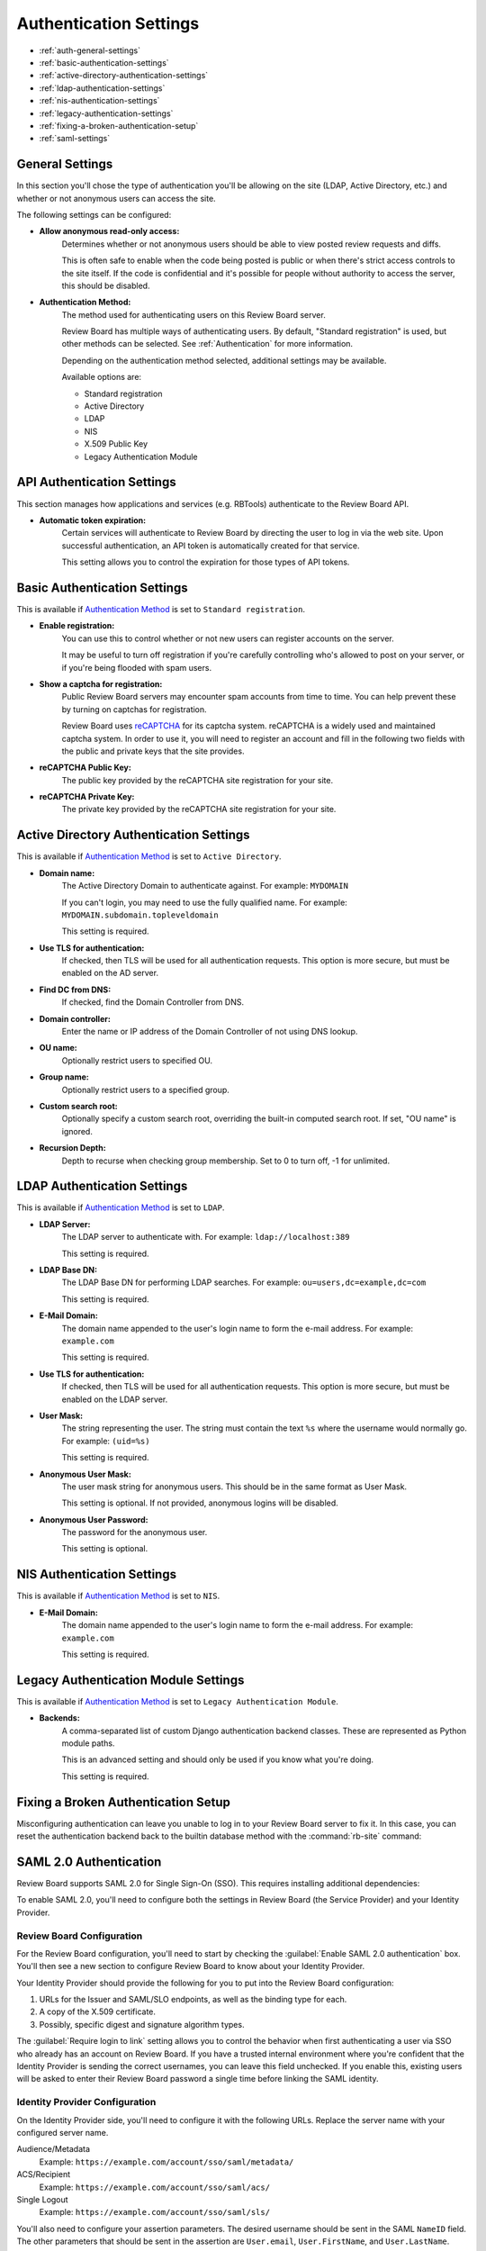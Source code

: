 .. _authentication-settings:

=======================
Authentication Settings
=======================

* :ref:`auth-general-settings`
* :ref:`basic-authentication-settings`
* :ref:`active-directory-authentication-settings`
* :ref:`ldap-authentication-settings`
* :ref:`nis-authentication-settings`
* :ref:`legacy-authentication-settings`
* :ref:`fixing-a-broken-authentication-setup`
* :ref:`saml-settings`


.. _auth-general-settings:

General Settings
================

In this section you'll chose the type of authentication you'll be allowing
on the site (LDAP, Active Directory, etc.) and whether or not anonymous
users can access the site.

The following settings can be configured:

* **Allow anonymous read-only access:**
    Determines whether or not anonymous users should be able to view
    posted review requests and diffs.

    This is often safe to enable when the code being posted is public or when
    there's strict access controls to the site itself. If the code is
    confidential and it's possible for people without authority to access
    the server, this should be disabled.


.. _`Authentication Method`:
.. _authentication-method:

* **Authentication Method:**
    The method used for authenticating users on this Review Board server.

    Review Board has multiple ways of authenticating users. By default,
    "Standard registration" is used, but other methods can be selected. See
    :ref:`Authentication` for more information.

    Depending on the authentication method selected, additional settings may
    be available.

    Available options are:

    * Standard registration
    * Active Directory
    * LDAP
    * NIS
    * X.509 Public Key
    * Legacy Authentication Module


.. _api-authentication-settings:

API Authentication Settings
===========================

This section manages how applications and services (e.g. RBTools) authenticate
to the Review Board API.

* **Automatic token expiration:**
    Certain services will authenticate to Review Board by directing the user
    to log in via the web site. Upon successful authentication, an API token
    is automatically created for that service.

    This setting allows you to control the expiration for those types of
    API tokens.


.. _basic-authentication-settings:

Basic Authentication Settings
=============================

This is available if `Authentication Method`_ is set to
``Standard registration``.

* **Enable registration:**
    You can use this to control whether or not new users can register accounts
    on the server.

    It may be useful to turn off registration if you're carefully controlling
    who's allowed to post on your server, or if you're being flooded with
    spam users.

* **Show a captcha for registration:**
    Public Review Board servers may encounter spam accounts from time to time.
    You can help prevent these by turning on captchas for registration.

    Review Board uses reCAPTCHA_ for its captcha system. reCAPTCHA is a
    widely used and maintained captcha system. In order to use it, you will
    need to register an account and fill in the following two fields with the
    public and private keys that the site provides.

* **reCAPTCHA Public Key:**
    The public key provided by the reCAPTCHA site registration for your site.

* **reCAPTCHA Private Key:**
    The private key provided by the reCAPTCHA site registration for your site.

.. _reCAPTCHA: https://www.google.com/recaptcha/intro/


.. _active-directory-authentication-settings:

Active Directory Authentication Settings
========================================

This is available if `Authentication Method`_ is set to ``Active Directory``.

* **Domain name:**
    The Active Directory Domain to authenticate against.
    For example: ``MYDOMAIN``

    If you can't login, you may need to use the fully qualified name.
    For example: ``MYDOMAIN.subdomain.topleveldomain``

    This setting is required.

* **Use TLS for authentication:**
    If checked, then TLS will be used for all authentication requests. This
    option is more secure, but must be enabled on the AD server.

* **Find DC from DNS:**
    If checked, find the Domain Controller from DNS.

* **Domain controller:**
    Enter the name or IP address of the Domain Controller of not using DNS lookup.

* **OU name:**
    Optionally restrict users to specified OU.

* **Group name:**
    Optionally restrict users to a specified group.

* **Custom search root:**
    Optionally specify a custom search root, overriding the built-in computed
    search root. If set, "OU name" is ignored.

* **Recursion Depth:**
    Depth to recurse when checking group membership. Set to 0 to turn off,
    -1 for unlimited.

.. _ldap-authentication-settings:

LDAP Authentication Settings
============================

This is available if `Authentication Method`_ is set to ``LDAP``.

* **LDAP Server:**
    The LDAP server to authenticate with.
    For example: ``ldap://localhost:389``

    This setting is required.

* **LDAP Base DN:**
    The LDAP Base DN for performing LDAP searches.
    For example: ``ou=users,dc=example,dc=com``

    This setting is required.

* **E-Mail Domain:**
    The domain name appended to the user's login name to form the e-mail
    address. For example: ``example.com``

    This setting is required.

* **Use TLS for authentication:**
    If checked, then TLS will be used for all authentication requests. This
    option is more secure, but must be enabled on the LDAP server.

* **User Mask:**
    The string representing the user. The string must contain the text
    ``%s`` where the username would normally go.
    For example: ``(uid=%s)``

    This setting is required.

* **Anonymous User Mask:**
    The user mask string for anonymous users. This should be in the same
    format as User Mask.

    This setting is optional. If not provided, anonymous logins will be
    disabled.

* **Anonymous User Password:**
    The password for the anonymous user.

    This setting is optional.


.. _nis-authentication-settings:

NIS Authentication Settings
===========================

This is available if `Authentication Method`_ is set to ``NIS``.

* **E-Mail Domain:**
    The domain name appended to the user's login name to form the e-mail
    address. For example: ``example.com``

    This setting is required.


.. _legacy-authentication-settings:

Legacy Authentication Module Settings
=====================================

This is available if `Authentication Method`_ is set to
``Legacy Authentication Module``.

* **Backends:**
    A comma-separated list of custom Django authentication backend classes.
    These are represented as Python module paths.

    This is an advanced setting and should only be used if you know what
    you're doing.

    This setting is required.


.. _fixing-a-broken-authentication-setup:

Fixing a Broken Authentication Setup
====================================

Misconfiguring authentication can leave you unable to log in to your Review
Board server to fix it. In this case, you can reset the authentication backend
back to the builtin database method with the :command:`rb-site` command:

.. tabs::

   .. code-tab:: console Python Virtual Environments

      $ /opt/reviewboard/bin/rb-site manage /path/to/site \
            set-siteconfig --key=auth_backend --value=builtin

   .. code-tab:: console System Installs

      $ rb-site manage /path/to/site \
            set-siteconfig --key=auth_backend --value=builtin


.. _saml-settings:

SAML 2.0 Authentication
=======================

Review Board supports SAML 2.0 for Single Sign-On (SSO). This requires
installing additional dependencies:

.. tabs::

   .. code-tab:: console Python Virtual Environments

      $ /opt/reviewboard/bin/pip install -U 'ReviewBoard[saml]'

   .. code-tab:: console System Installs

      $ pip3 install -U 'ReviewBoard[saml]'

To enable SAML 2.0, you'll need to configure both the settings in Review Board
(the Service Provider) and your Identity Provider.


Review Board Configuration
--------------------------

For the Review Board configuration, you'll need to start by checking the
:guilabel:`Enable SAML 2.0 authentication` box. You'll then see a new section
to configure Review Board to know about your Identity Provider.

Your Identity Provider should provide the following for you to put into the
Review Board configuration:

1. URLs for the Issuer and SAML/SLO endpoints, as well as the binding type for
   each.
2. A copy of the X.509 certificate.
3. Possibly, specific digest and signature algorithm types.

The :guilabel:`Require login to link` setting allows you to control the
behavior when first authenticating a user via SSO who already has an account on
Review Board. If you have a trusted internal environment where you're confident
that the Identity Provider is sending the correct usernames, you can leave this
field unchecked. If you enable this, existing users will be asked to enter
their Review Board password a single time before linking the SAML identity.


Identity Provider Configuration
-------------------------------

On the Identity Provider side, you'll need to configure it with the following
URLs. Replace the server name with your configured server name.

Audience/Metadata
    Example: ``https://example.com/account/sso/saml/metadata/``

ACS/Recipient
    Example: ``https://example.com/account/sso/saml/acs/``

Single Logout
    Example: ``https://example.com/account/sso/saml/sls/``

You'll also need to configure your assertion parameters. The desired username
should be sent in the SAML ``NameID`` field. The other parameters that should
be sent in the assertion are ``User.email``, ``User.FirstName``, and
``User.LastName``.


User Authentication
-------------------

Depending on how authentication is configured with Review Board, users may or
may not have a working password. For example, a server that is using both
Active Directory and SAML will allow users to log in either with the SSO
provider or with the standard AD credentials. A server that is configured with
standard authentication and has registration turned off will force all users to
go through SSO.

In the case where users do not have a password, they will need to use API
tokens for any external tools, including the RBTools command-line. API tokens
can be created through the user's :ref:`account-settings`.

After creating an API token, users can use it to authenticate.

To configure RBTools to authenticate by adding the token to
:file:`.reviewboardrc`, include the following::

    API_TOKEN = "<token>"

Alternatively, if you don't want to store the token, pass it to :command:`rbt
login`. This will create a session cookie that will be used for subsequent
RBTools commands. This may require periodic re-authentication as the sessions
expire.

.. code-block:: console

    $ rbt login --api-token <token>

See :ref:`api-tokens` for more information on creating API tokens.
